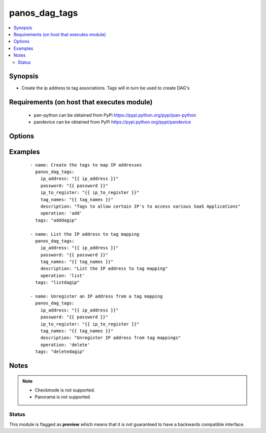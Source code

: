 .. _panos_dag_tags:


panos_dag_tags
++++++++++++++

.. versionadded:: 2.5


.. contents::
   :local:
   :depth: 2


Synopsis
--------

* Create the ip address to tag associations. Tags will in turn be used to create DAG's


Requirements (on host that executes module)
-------------------------------------------

  * pan-python can be obtained from PyPi https://pypi.python.org/pypi/pan-python
  * pandevice can be obtained from PyPi https://pypi.python.org/pypi/pandevice


Options
-------

.. raw:: html

    <table border=1 cellpadding=4>
    <tr>
    <th class="head">parameter</th>
    <th class="head">required</th>
    <th class="head">default</th>
    <th class="head">choices</th>
    <th class="head">comments</th>
    </tr>
                <tr><td>api_key<br/><div style="font-size: small;"></div></td>
    <td>no</td>
    <td></td>
        <td></td>
        <td><div>API key that can be used instead of <em>username</em>/<em>password</em> credentials.</div>        </td></tr>
                <tr><td>commit<br/><div style="font-size: small;"></div></td>
    <td>no</td>
    <td>True</td>
        <td></td>
        <td><div>commit if changed</div>        </td></tr>
                <tr><td>description<br/><div style="font-size: small;"></div></td>
    <td>no</td>
    <td></td>
        <td></td>
        <td><div>The purpose / objective of the static Address Group</div>        </td></tr>
                <tr><td>devicegroup<br/><div style="font-size: small;"></div></td>
    <td>no</td>
    <td></td>
        <td></td>
        <td><div>- Device groups are used for the Panorama interaction with Firewall(s). The group must exists on Panorama. If device group is not define we assume that we are contacting Firewall.
    </div>        </td></tr>
                <tr><td>ip_address<br/><div style="font-size: small;"></div></td>
    <td>yes</td>
    <td></td>
        <td></td>
        <td><div>IP address (or hostname) of PAN-OS device</div>        </td></tr>
                <tr><td>ip_to_register<br/><div style="font-size: small;"></div></td>
    <td>no</td>
    <td></td>
        <td></td>
        <td><div>IP that will be registered with the given tag names.</div>        </td></tr>
                <tr><td>operation<br/><div style="font-size: small;"></div></td>
    <td>no</td>
    <td></td>
        <td></td>
        <td><div>The action to be taken. Supported values are <em>add</em>/<em>update</em>/<em>find</em>/<em>delete</em>.</div>        </td></tr>
                <tr><td>password<br/><div style="font-size: small;"></div></td>
    <td>yes</td>
    <td></td>
        <td></td>
        <td><div>password for authentication</div>        </td></tr>
                <tr><td>tag_names<br/><div style="font-size: small;"></div></td>
    <td>no</td>
    <td></td>
        <td></td>
        <td><div>The list of the tags that will be added or removed from the IP address.</div>        </td></tr>
                <tr><td>username<br/><div style="font-size: small;"></div></td>
    <td>no</td>
    <td>admin</td>
        <td></td>
        <td><div>username for authentication</div>        </td></tr>
        </table>
    </br>



Examples
--------

 ::

    - name: Create the tags to map IP addresses
      panos_dag_tags:
        ip_address: "{{ ip_address }}"
        password: "{{ password }}"
        ip_to_register: "{{ ip_to_register }}"
        tag_names: "{{ tag_names }}"
        description: "Tags to allow certain IP's to access various SaaS Applications"
        operation: 'add'
      tags: "adddagip"
    
    - name: List the IP address to tag mapping
      panos_dag_tags:
        ip_address: "{{ ip_address }}"
        password: "{{ password }}"
        tag_names: "{{ tag_names }}"
        description: "List the IP address to tag mapping"
        operation: 'list'
      tags: "listdagip"
    
    - name: Unregister an IP address from a tag mapping
      panos_dag_tags:
        ip_address: "{{ ip_address }}"
        password: "{{ password }}"
        ip_to_register: "{{ ip_to_register }}"
        tag_names: "{{ tag_names }}"
        description: "Unregister IP address from tag mappings"
        operation: 'delete'
      tags: "deletedagip"


Notes
-----

.. note::
    - Checkmode is not supported.
    - Panorama is not supported.



Status
~~~~~~

This module is flagged as **preview** which means that it is not guaranteed to have a backwards compatible interface.

